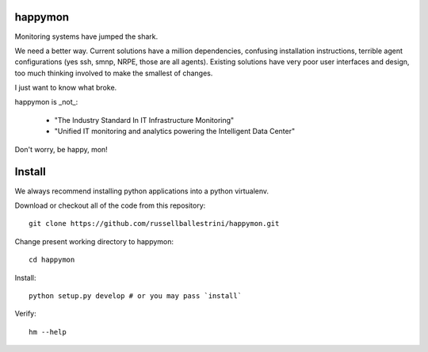 happymon
########

Monitoring systems have jumped the shark.  

We need a better way.  Current solutions have a million dependencies, confusing installation instructions, terrible agent configurations (yes ssh, smnp, NRPE, those are all agents). Existing solutions have very poor user interfaces and design, too much thinking involved to make the smallest of changes.

I just want to know what broke.

happymon is _not_:

 * "The Industry Standard In IT Infrastructure Monitoring"
 * "Unified IT monitoring and analytics powering the Intelligent Data Center"

Don't worry, be happy, mon!

Install
########

We always recommend installing python applications into a python virtualenv.

Download or checkout all of the code from this repository::

 git clone https://github.com/russellballestrini/happymon.git
 
Change present working directory to happymon::

 cd happymon
 
Install::

 python setup.py develop # or you may pass `install`

Verify::

 hm --help
 
 

